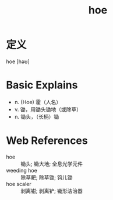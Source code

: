 #+title: hoe
#+roam_tags:英语单词

* 定义
  
hoe [həʊ]

* Basic Explains
- n. (Hoe) 霍（人名）
- v. 锄，用锄头锄地（或除草）
- n. 锄头，（长柄）锄

* Web References
- hoe :: 锄头; 锄大地; 全息光学元件
- weeding hoe :: 除草耙; 除草锄; 钩儿锄
- hoe scaler :: 剥离钳; 剥离铲; 锄形洁治器
